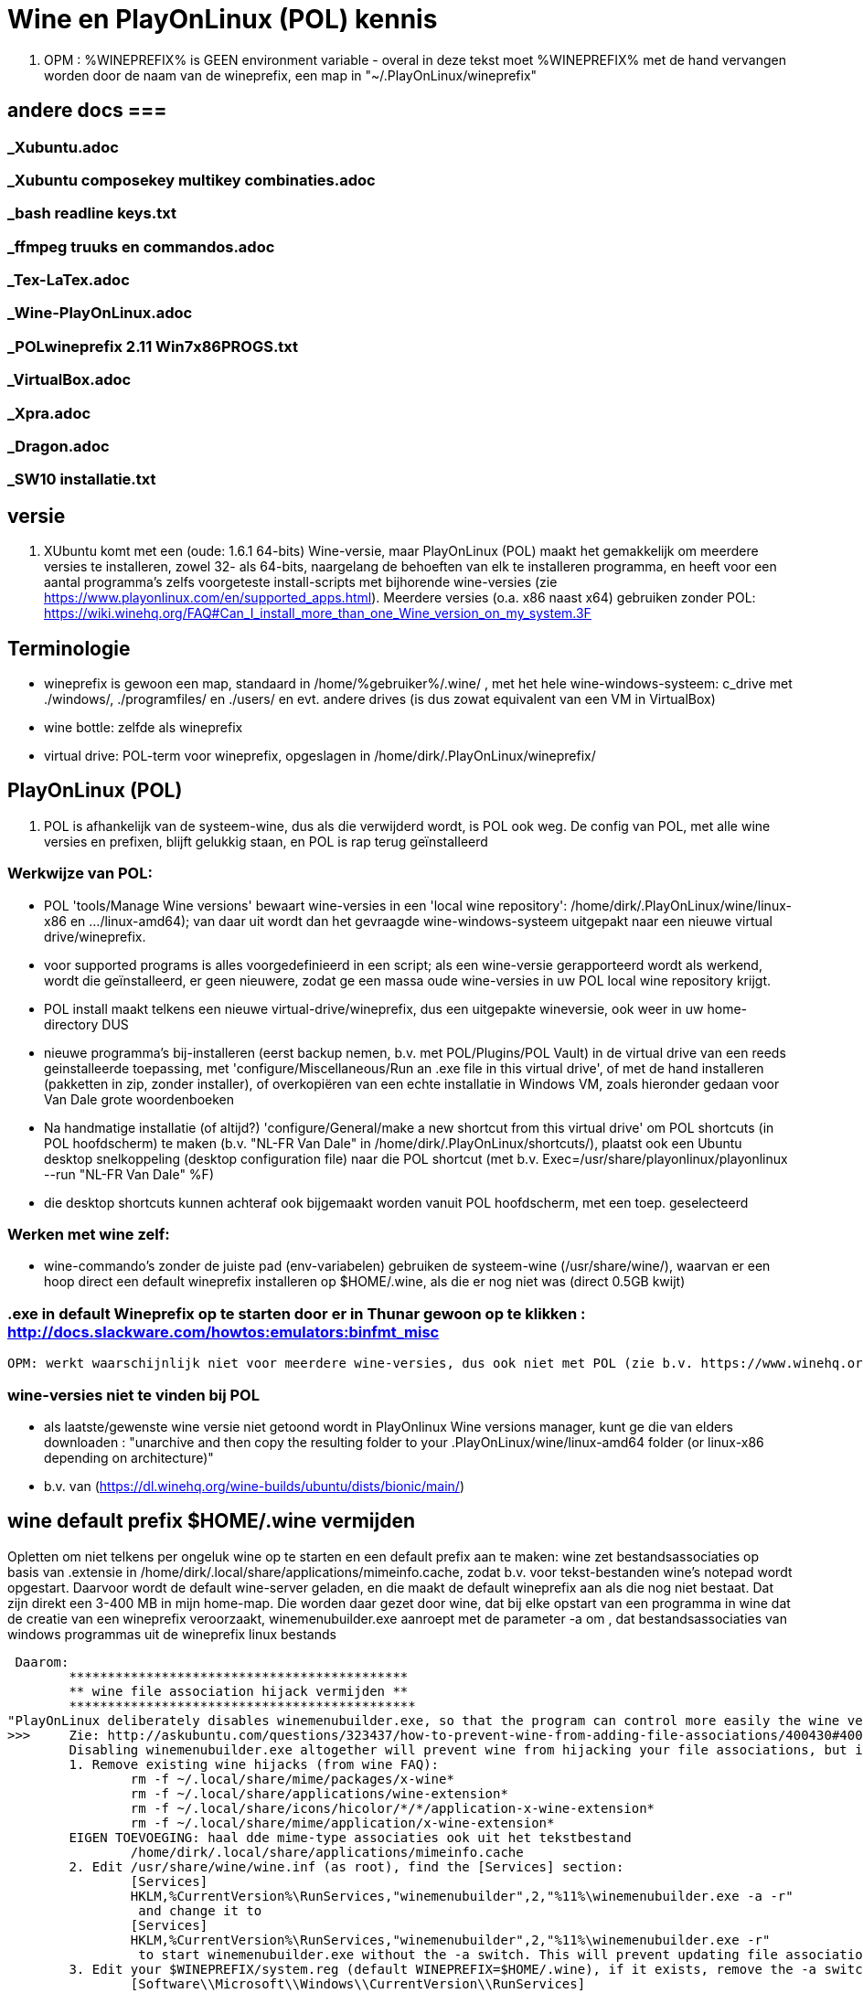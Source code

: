 = Wine en PlayOnLinux (POL) kennis
:description: wetenswaardigheden over gebruik en installatie van Wine-prefixen

. OPM : %WINEPREFIX% is GEEN environment variable - overal in deze tekst moet %WINEPREFIX% met de hand vervangen worden door de naam van de wineprefix, een map in "~/.PlayOnLinux/wineprefix"

== andere docs ===
=== _Xubuntu.adoc ===
=== _Xubuntu composekey multikey combinaties.adoc ===
=== _bash readline keys.txt ===
=== _ffmpeg truuks en commandos.adoc ===
=== _Tex-LaTex.adoc ===
=== _Wine-PlayOnLinux.adoc ===
=== _POLwineprefix 2.11 Win7x86PROGS.txt ===
=== _VirtualBox.adoc ===
=== _Xpra.adoc ===
=== _Dragon.adoc ===
=== _SW10 installatie.txt ===

== versie

. XUbuntu komt met een (oude: 1.6.1 64-bits) Wine-versie, maar PlayOnLinux (POL) maakt het gemakkelijk om meerdere versies te installeren, zowel 32- als 64-bits, naargelang de behoeften van elk te installeren programma, en heeft voor een aantal programma's zelfs voorgeteste install-scripts met bijhorende wine-versies (zie https://www.playonlinux.com/en/supported_apps.html). Meerdere versies (o.a. x86 naast x64) gebruiken zonder POL: https://wiki.winehq.org/FAQ#Can_I_install_more_than_one_Wine_version_on_my_system.3F

== Terminologie 
	- wineprefix is gewoon een map, standaard in /home/%gebruiker%/.wine/ , met het hele wine-windows-systeem: c_drive met ./windows/, ./programfiles/ en ./users/ en evt. andere drives (is dus zowat equivalent van een VM in VirtualBox) 
	- wine bottle: zelfde als wineprefix
	- virtual drive: POL-term voor wineprefix, opgeslagen in /home/dirk/.PlayOnLinux/wineprefix/

== PlayOnLinux (POL)

. POL is afhankelijk van de systeem-wine, dus als die verwijderd wordt, is POL ook weg. De config van POL, met alle wine versies en prefixen, blijft gelukkig staan, en POL is rap terug geïnstalleerd

=== Werkwijze van POL:
	- POL 'tools/Manage Wine versions' bewaart wine-versies in een 'local wine repository': /home/dirk/.PlayOnLinux/wine/linux-x86 en .../linux-amd64); van daar uit wordt dan het gevraagde wine-windows-systeem uitgepakt naar een nieuwe virtual drive/wineprefix.
	- voor supported programs is alles voorgedefinieerd in een script; als een wine-versie gerapporteerd wordt als werkend, wordt die geïnstalleerd, er geen nieuwere, zodat ge een massa oude wine-versies in uw POL local wine repository krijgt.
	- POL install maakt telkens een nieuwe virtual-drive/wineprefix, dus een uitgepakte wineversie, ook weer in uw home-directory
	DUS
	- nieuwe programma's bij-installeren (eerst backup nemen, b.v. met POL/Plugins/POL Vault) in de virtual drive van een reeds geinstalleerde toepassing, met 'configure/Miscellaneous/Run an .exe file in this virtual drive', of met de hand installeren (pakketten in zip, zonder installer), of overkopiëren van een echte installatie in Windows VM, zoals hieronder gedaan voor Van Dale grote woordenboeken
	- Na handmatige installatie (of altijd?) 'configure/General/make a new shortcut from this virtual drive' om POL shortcuts (in POL hoofdscherm) te maken (b.v. "NL-FR Van Dale" in /home/dirk/.PlayOnLinux/shortcuts/), plaatst ook een Ubuntu desktop snelkoppeling (desktop configuration file) naar die POL shortcut (met b.v. Exec=/usr/share/playonlinux/playonlinux --run "NL-FR Van Dale" %F)
	- die desktop shortcuts kunnen achteraf ook bijgemaakt worden vanuit POL hoofdscherm, met een toep. geselecteerd

=== Werken met wine zelf:
	- wine-commando's zonder de juiste pad (env-variabelen) gebruiken de systeem-wine (/usr/share/wine/), waarvan er een hoop direct een default wineprefix installeren op $HOME/.wine, als die er nog niet was (direct 0.5GB kwijt)

=== .exe in default Wineprefix op te starten door er in Thunar gewoon op te klikken : http://docs.slackware.com/howtos:emulators:binfmt_misc
	OPM: werkt waarschijnlijk niet voor meerdere wine-versies, dus ook niet met POL (zie b.v. https://www.winehq.org/pipermail/wine-devel/2015-June/108096.html "For binfmt-misc to be workable a few things need to be known: what version of wine, what wineprefix, what setting overrides. None of these can be done by environmental vars because binfmt-misc might be directly executing the file.")

=== wine-versies niet te vinden bij POL ===
- als laatste/gewenste wine versie niet getoond wordt in PlayOnlinux Wine versions manager, kunt ge die van elders downloaden : "unarchive and then copy the resulting folder to your .PlayOnLinux/wine/linux-amd64 folder (or linux-x86 depending on architecture)"
	- b.v. van (https://dl.winehq.org/wine-builds/ubuntu/dists/bionic/main/)

== wine default prefix $HOME/.wine vermijden

Opletten om niet telkens per ongeluk wine op te starten en een default prefix aan te maken: wine zet bestandsassociaties op basis van .extensie in /home/dirk/.local/share/applications/mimeinfo.cache, zodat b.v. voor tekst-bestanden wine's notepad wordt opgestart. Daarvoor wordt de default wine-server geladen, en die maakt de default wineprefix aan als die nog niet bestaat. Dat zijn direkt een 3-400 MB in mijn home-map. Die worden daar gezet door wine, dat bij elke opstart van een programma in wine dat de creatie van een wineprefix veroorzaakt, winemenubuilder.exe aanroept met de parameter -a om , dat bestandsassociaties van windows programmas uit de wineprefix linux bestands

 Daarom:
	********************************************
	** wine file association hijack vermijden **
	*********************************************
"PlayOnLinux deliberately disables winemenubuilder.exe, so that the program can control more easily the wine version assigned to each shortcut." Maar de systeem-versie van wine moeten we aanpassen. 
>>>	Zie: http://askubuntu.com/questions/323437/how-to-prevent-wine-from-adding-file-associations/400430#400430
	Disabling winemenubuilder.exe altogether will prevent wine from hijacking your file associations, but it will also prevent it from creating menu entries for newly installed software, which may be an undesired behavior. The better solution is this:
	1. Remove existing wine hijacks (from wine FAQ):
		rm -f ~/.local/share/mime/packages/x-wine*
		rm -f ~/.local/share/applications/wine-extension*
		rm -f ~/.local/share/icons/hicolor/*/*/application-x-wine-extension*
		rm -f ~/.local/share/mime/application/x-wine-extension* 
	EIGEN TOEVOEGING: haal dde mime-type associaties ook uit het tekstbestand
		/home/dirk/.local/share/applications/mimeinfo.cache
	2. Edit /usr/share/wine/wine.inf (as root), find the [Services] section:
		[Services]
		HKLM,%CurrentVersion%\RunServices,"winemenubuilder",2,"%11%\winemenubuilder.exe -a -r"
		 and change it to
		[Services]
		HKLM,%CurrentVersion%\RunServices,"winemenubuilder",2,"%11%\winemenubuilder.exe -r"
		 to start winemenubuilder.exe without the -a switch. This will prevent updating file associations on new user accounts (or with new WINEPREFIXes).
	3. Edit your $WINEPREFIX/system.reg (default WINEPREFIX=$HOME/.wine), if it exists, remove the -a switch:
		[Software\\Microsoft\\Windows\\CurrentVersion\\RunServices]
		"winemenubuilder"="C:\\windows\\system32\\winemenubuilder.exe -r"
	This will prevent wine from stealing your preferred mimeapps, but the winemenubuilder will still run and create convenient desktop entries for your Windoze software. (met de syntax winemenubuilder -w snelkoppeling.lnk)
<<<

- Met POL kunnen we toch nog een bestandsextensie in het Linux-filesystem koppelen aan een programma in een wineprefix

== TEMP, TMP e.a. environmentveranderlijken

- Windows' system of user TEMP en TMP directories best niet laten overlappen met Linux /tmp, bevatten o.a. beide een directory hsperfdata_dirk. Evt. bij hevig gebruik en voor een Wineprefix op SSD, een eigen tmpfs voor mounten

in %WINEPREFIX%/system.reg: (wine-syntax)
	[System\\CurrentControlSet\\Control\\Session Manager\\Environment] 1478279755
	#time=1d236bf19ff9780
	"PATH"=str(2):"C:\\windows\\system32;C:\\windows;C:\\windows\\system32\\wbem"
	"TEMP"=str(2):"C:\\windows\\temp"
	"TMP"=str(2):"C:\\windows\\temp"

in %WINEPREFIX%/user.reg: (wine-syntax)
	[Environment] 1478279603
	#time=1d236bebf663b80
	"TEMP"="C:\\users\\dirk\\Temp"
	"TMP"="C:\\users\\dirk\\Temp"

== linux-verborgen bestanden niet tonen in Windows 

- in registry sleutel ShowDotFiles wijzigen
	>>> ~/PlayOnLinux's virtual drives/%WINEPREFIX%/user.reg
	[Software\\Wine] ???????
	"ShowDotFiles"="N"
	<<<

== linux-app associeren met een bestandsextensie in wine

Omgekeerde van "wine file association hijack", en wel nuttig:
https://wiki.winehq.org/FAQ#How_do_I_associate_a_native_program_with_a_file_type_in_Wine.3F

== backup en herstel van wineprefix

- met plugin PlayOnLinux Vault
	- both backup and restore your applications.
	- playonlinux > plugins > PlayOnLinux vault, kies een toepassing; hele wine prefix waar die toepassing in staat, wordt gebackupt

- met de hand
	- b.v. xz comprimeert 12% beter dan de bz2 die Vault gebruikt, maar Vault bewaart ook shortcuts en iconen
	- backup : op command line, niet in thunar met create archive, want die volgt symbolic links (en wine of POL linkt graag / naar dosdevices/Z: ) :
		$ tar -cJf /media/tarch/.playonlinux/EEN_PREFIX.tar.xz -C "~/PlayOnLinux's virtual drives/" "EEN_PREFIX"
		-c : create
		-J : xz-compressie
		-f ... : archiefnaam
		-C : change to directory, zodat de subdirectory "EEN_PREFIX" toplevel wordt in de tar
	- herstel (nog niet geprobeerd) :
		- na nieuwe installatie van playonlinux een wine prefix herstellen uit een archief :
			- run playonlinux for the first time to let it generate a default .PlayOnLinux folder
			- quit playonlinux
			- delete the generated .PlayOnLinux folder
			- extract your own .PlayOnLinux folder to that location

== Fonts in Wine prefix

- ge kunt, zoals gebruikelijk in Windows, fonts (of linux symlinks ernaar) plaatsen in C:\Windows\Fonts

- alle fonts van het systeem (/usr/share/fonts en ~/.fonts) die niet in C:\Windows\Fonts staan, maakt wine (of POL?) echter ook beschikbaar, via een entry in de wine-windows-registry
	- %wineprefix%/system.reg :
		- sleutel [Software\\Microsoft\\Windows\\CurrentVersion\\Fonts]
		EN
		- sleutel [Software\\Microsoft\\Windows NT\\CurrentVersion\\Fonts]
	- %wineprefix%/user.reg
		- sleutel [Software\\Wine\\Fonts\\External Fonts]

- het heeft dus geen zin fonts van het linux-systeem te kopiëren naar de C:\Windows\Fonts van de wineprefix

- het heeft evenmin zin de font-entries op te kuisen onder de genoemde sleutels in system.reg en user.reg, want bij elke start van een POL toepassing worden ze er terug bijgezet.

== joystick ==

>>> after spending a day trying to get my joystick to work with wine, I found out that dinput8 needs to be installed, and set to 'builtin, native' <<<

== Adding a new drive or customizing the drive label / serial number

. https://www.codeweavers.com/support/docs/crossover-mac/driveconfig :

CrossOver allows you to add new drives to be used by Windows applications, and to change their label or serial number. If you need to create a new drive or have an application which depends on a serial number or Windows volume label then follow the examples below.

. to make the path /mnt available as the drive J: in a bottle, you would execute the following command:
	$ ln -s /mnt "%mijnwineprefix%/dosdevices/j:"

. to associate a drive to the /dev/sda1 device you would add a double colon to the command.
	$ ln -s /dev/sda1 "%mijnwineprefix%/dosdevices/j::"

For 'real' devices, CrossOver should automatically get the serial number and label for a volume. However you can also set these manually. (Sommige licenties voor toepassingen worden door de eigenaar verbonden aan het label of serienummer van de harde-schijf: dat moet ge eerst doorgeven, en dan krijgt ge een licentie om de toepassing vanop die schijf te gebruiken.)

. to set the serial number of a given mount point you need to create a file called .windows-serial on the root of the virtual drive:
	$ echo '12345678' >/mnt/.windows-serial

. to set the label you would create a file called .windows-label on the root of the virtual drive.
	$ echo 'MY_LABEL' >/mnt/.windows-label

== fout op "libudev.so.0" no such file (o.a. Win7x86PROGS)

- Deze fout wordt voor zowat alles gegeven dat in POL met een terminal wordt gestart
	>>>
	err:module:load_builtin_dll failed to load .so lib for builtin L"winebus.sys": libudev.so.0: cannot open shared object file: No such file or directory
	err:winedevice:async_create_driver failed to create driver L"WineBus": c0000142
	<<<
- Maar heeft blijkbaar niet direct gevolgen voor mijn toepassingen. Libudev geeft toegang tot udev (interface om via /sys devices te vinden op logische klasse, i.p.v. via fysieke verbinding zoals in /dev). Zal wel meer belang hebben voor b.v. spelletjes met speciale input devices zoals gamepads e.d.

- Zie https://askubuntu.com/questions/288821/how-do-i-resolve-a-cannot-open-shared-object-file-libudev-so-0-error :
	- sinds Ubuntu 14.04 alleen nog libudev1
	- oude libudev0 kan nageïnstalleerd worden uit oude packages

== POL SHORTCUTS EN UBUNTU STARTMENU ITEMS

=== POL shortcuts zijn eenvoudige bash shellscripts in /home/dirk/.PlayOnLinux/shortcuts/ die worden aangeroepen vanuit een POL-script dat een hele environment opzet. Ze moeten dus geen executable flag hebben. Voorbeeld :
		>>> /home/dirk/.PlayOnLinux/shortcuts/VirtualDub
			#!/usr/bin/env playonlinux-bash
			[ "$PLAYONLINUX" = "" ] && exit 0
			source "$PLAYONLINUX/lib/sources"
			export WINEPREFIX="/home/dirk/.PlayOnLinux/wineprefix/Win7x86PROGS"
			export WINEDEBUG="-all"
			cd "/home/dirk/.PlayOnLinux/wineprefix/Win7x86PROGS/drive_g/PROGRAMS/VirtualDub/"
			POL_Wine VirtualDub.exe "$@"
		<<<
		- in de opdracht "cd ..." werkt "dosdevices/g:" even goed als "drive_g"; behalve dat dat een indirectie meer is (g: is link naar drive_g), zou dat evt. ooit met iets moeilijkheden geven met de ':'
		- in de opdracht "cd ..." kan in principe een deel van het path vervangen worden door $WINEPREFIX, en dat werkt, maar in POL zelf werkt dan de opdracht "Open application directory" niet meer ("Unable to detect the URI-scheme of "$WINEPREFIX/....")
	- icon met zelfde naam (zonder extensie) in /home/dirk/.PlayOnLinux/icones/32 , en voor display 'extra large' een groter (of link naar de kleine van .../32) in .../full_size

. ****************************************************
. ** OPGELET: SHORTCUTS WORDEN GEWIJZIGD BIJ CONFIG **
. ****************************************************
	- nieuwe shortcut-bestanden in /home/dirk/.PlayOnLinux/shortcuts/, en wijzigingen, worden direct opgepikt door de PlayOnLinux hoofdtoepassing, maar toch wordt er op een mij onbekende plaats nog extra info bijgehouden.
	- bij het openen van de Wine-configuratie voor een toepassing, wordt de shortcut voor die toepassing opnieuw geschreven. O.a. de extra argumenten van de "POL_Wine"-opdracht worden daarbij overschreven vanuit die extra info.
	- DAAROM ALTIJD, zelfs als gewoon met mousepad een nieuwe shortcut wordt gemaakt:
		- in POL-hoofdscherm de shortcut selecteren en in linkerbalk op 'Configure' klikken (NIET averechts klikken op shortcut en 'configure wine' kiezen)
		- Opent venster 'PlayOnLinux configuration'
		- in tab 'General' vak 'Arguments' de extra argumenten opgeven voor het programma dat in de regel "POL_Wine" van het shortcut-script wordt gestart
		- OPM gek genoeg is hier het programma zelf niet te zien dat in die regel "POL_Wine" wordt opgestart; het zij zo.
	
=== Startmenu-items zijn .desktop-bestanden in /home/.local/share/applications. Zij kunnen gewoon verwijzen naar een POL shortcut om die op te starten met 
	Exec=/usr/share/playonlinux/playonlinux --run "shortcutnaam" %F
	- shortcutnaam: naakte naam zoals in /home/dirk/.PlayOnLinux/shortcuts/
	- %F : plaatshouder voor lijst bestandsnamen (zie https://standards.freedesktop.org/desktop-entry-spec/latest/ar01s06.html)

. Voorbeeld:
	>>> ~/.local/share/applications/VirtualDub.desktop
		[Desktop Entry]
		Version=1.0
		Type=Application
		Name=VirtualDub
		Comment=video-bewerker
		Icon=/home/dirk/.PlayOnLinux/icones/32/VirtualDub
		Exec=/usr/share/playonlinux/playonlinux --run "VirtualDub" %F
		NoDisplay=false
		Categories=AudioVideoEditing;AudioVideo
		StartupWMClass=VirtualDub
		StartupNotify=false
		Terminal=false
	<<<

== Specifieke windows-programmas
=== Windows help-viewers

. De 'placeholders' van Wine zelf deugen niet. Niet dezelfde index- en zoekfunctionaliteit van de echte, hebben ook slechte layout. De klassieke .hlp-bestanden waren laatst standaard in XP, dus daarvoor best XP-exes gebruiken. Voor de latere 'compiled html' .chm-bestanden is xchm een goed linuxalternatief.

. In ~/PlayOnLinux's virtual drives/%WINEPREFIX%/drive_c/windows/ de volgende bestanden vervangen (wine-placeholders hernoemd met suffix ".WINE") door link naar de echte bestanden uit een WinXP SP3 installatie (Wine-winhelp implementeert o.a. geen search):
	$ cd ~/PlayOnLinux's virtual drives/%WINEPREFIX%/drive_c/windows
	$ mv winhelp.exe winhelp.exe.WINE
	$ mv winhlp32.exe winhlp32.exe.WINE
	$ ln -s /media/sdata/.win-gschijf/PROGRAMS/XPHelp/winhelp.exe 
	$ ln -s /media/sdata/.win-gschijf/PROGRAMS/XPHelp/winhlp32.exe
	$ cd system32
	$ mv winhlp32.exe winhlp32.exe.WINE							
	$ ln -s /media/sdata/.win-gschijf/PROGRAMS/XPHelp/system32/winhlp32.exe
	0 hetzelfde voor .chm compiled html: 
		- windows/hh.exe
		- windows/system32/hhctrl.ocx
		- windows/system32/hhsetup.exe (heeft geen placeholder in Wine)
	 lijkt geen verschil te maken (precies of hij start toch hh.exe.WINE op), in ieder geval nog altijd geen goede chm-weergave op o.a. Franck Alimants JDK1.5 en JDK1.8 javadoc

=== Dragon Naturally Speaking 11 (/media/sdata/GEZIPTE.PRG/_GETEST Win7/Dragon Naturally Speaking 11 Premium NL/DNS11PRE.ISO)

. ZIE OOK http://binaryimpulse.com/2013/01/installing-dragon-naturally-speaking-12-on-ubuntu-12-04-using-playonlinux/
. 1ste keer gaf setup in '%wineprefix%/playonlinux.log' volgende fout (misschien omdat ik e.e.a. gedeïnstalleerd heb): 
	err:winediag:SECUR32_initNTLMSP ntlm_auth was not found or is outdated. Make sure that ntlm_auth >= 3.0.25 is in your path. Usually, you can find it in the winbind package of your distribution.
  dus: check versie in terminal:
	$ ntlm_auth -V
  indien niet gevonden, winbind installeren in Ubuntu Software Center of met
	$ sudo apt-get update
	$ sudo apt-get install winbind
. om te installeren: iso mounten, b.v. op /cdrom, en 'setup.exe' opstarten. Gaf dialoog:
	Unable to configure periodic task(s) as specified by
	the following parameter. You will be able to configure the tasks manually after
	the installation using Administrative Settings dialog.
	Error: -2147221164
	'aco|lmo|dc'
  ZIE:
>>>  http://www.nuance.com/ucmprod/groups/corporate/@web-enus/documents/collateral/dns13_adminguide.pdf (is dus van NatSpeak v13)
	Revising Day/Time of Scheduled Tasks (Optional)
	This section describes how to modify the schedule for Dragon tasks to later take place on each dictation client computer by passing particular options in a command line installation. This section is a continuation of 'Installation using the Dragon command line'. When you finish this section, you might want to proceed to 'Configuring Local or On-Demand Install of Vocabularies/Text-to-Speech (Optional)'.
	Note: You take the following actions on the client computer to install Dragon on client PCs, not on the computer where you installed the initial installation and configured default option settings for end-users.
	You can include an additional option on the command line to run one or more of the following tasks on a particular schedule: 
		* Acoustic model optimization (ACO) — This task optimizes the acoustic files used to recognize words that the end-user trains and speaks. You can set a particular date and time for this optimization to occur. When a speaker is new to Dragon, you might want to run the optimization more often, after the speaker has worked with Dragon for a while.
		* Language model optimization (LMO) — This task optimizes the language model (vocabulary files) used to help recognize words that the end-user speaks. The model incorporates data from the end-user’s speech into the language model he or she is using, ultimately customizing the model for that User Profile.
		* Data Collection (DC) — This task automatically collects data that helps improve Dragon’s ability to recognize speech. You can choose to allow this data to be sent back to Nuance over the Internet on a particular schedule or choose not to send the data. This process does not collect your personal information. Data collection is available in non-US English versions of Dragon NaturallySpeaking.
	You turn on/off the above tasks and set the schedule for those you turn on by passing an option called PERIODIC_TASK to the MSI installer. You set PERIODIC_TASK to a string containing short acronyms for the types of tasks, aco | lmo | dc, separated by vertical bars. If you do not pass the acronym for the feature, that feature is set to its default. After the acronyms for the tasks to schedule, the string for PERIODIC_TASK should include the administrator login and password, then the schedules that correspond to the acronyms, in the order that they occur in the string. The schedules use three-letter weekday abbreviations and 24-hour time with two digits for the hour and two for the minute, separated by a colon. The two schedules are separated by vertical bars and presented in the same order as their corresponding acronyms. While the acronyms for the tasks are separated from each other by vertical bars, semicolons separate the group of tasks from the admin user name, password, and group of schedules.
	For instance, to retain the default schedule for data collection and modify schedules for acoustic model optimization to Mondays at 1 AM and language model optimization to Mondays at 6 AM, you would set PERIODIC_TASK as follows:
		PERIODIC_TASK="aco|lmo;admin;pswd;Mon, 01:00|Mon, 06:00"
	An installation command line including this task setting option might look like the following:
		setup.exe /s /v"SERIALNUMBER=#####-###-####-####-##
		DEFAULTSINI=\"C:\<full_path>\nsdefaults.ini\"
		INSTALLDIR=\"C:\<full_path>\Dragon13\"
		ROAMINGUSERINI=\"C:\<full_path>\roamingdef.ini\"
		PERIODIC_TASK="aco|lmo;admin;pswd;Mon, 01:00|Mon, 06:00" /L*v C:\Logs\logfile.log /qn"
	For more information on the PERIODIC_TASK option, refer to .MSI Options for Roaming User Profile, Tuning, and Data Collection Setup'.
<<<<

In de UI is de optie om een planning in te voeren er wel, maar de knop reageert niet. Nog uitzoeken of de ACO en LMO op afroep uitgevoerd kunnen worden.

.  .  .  .  .  .  .  .  .
1STE OPSTART OK; blijft volgende keren hangen met 100% cpu
.  .  .  .  .  .  .  .  .
Zou kunnen zijn, in Wine, door de Dragon Sidebar (een contextgevoelig venster met relevante spraakopdrachten). Wordt standaard geopend als een profiel wordt geladen. Is dus, blijkbaar, geen probleem als er nog geen profiel is bij opstarten, en de sidebar tonen na het opstarten kan duidelijk wel. OPLOSSING:
1. To disable sidebar before dragon crashes: edit ".wine/drive_c/users/Public/Application Data/Nuance/NaturallySpeaking12/Users/%username%/current/options.ini", and add line:
	Sample commands launch on open=0
	Sample commands ask launch on open=0
(laatste lijn zelf uitgevonden).
2. Voor elk nieuwe profiel, de sidebar uitschakelen:
>>>> http://nuance.custhelp.com/app/answers/detail/a_id/6873/~/how-to-disable-the-dragon-sidebar
	To disable the Dragon Naturally Speaking "Dragon Sidebar", please follow the steps below:
	    Launch Dragon Naturally Speaking.
	    Load a Dragon user profile.
	    Choose "Tools/Options/Miscellaneous"
	    Uncheck "When the user profile opens/Show the Dragon Sidebar".
	Note: is profile specific and will be need to be configured for profile that is loaded.
<<<<

.  .  .  .  .  .  .  .  .
==== PROJECT: doorpipen van spraakherkenning naar Linux
.  .  .  .  .  .  .  .  .
. moet kunnen via named pipe of via network socket

. sockets in C# of VB: 
	. Socket Code Examples https://msdn.microsoft.com/en-us/library/w89fhyex.aspx
  Java text controls worden niet ondersteund door NatSpeak (vanaf 13 zelfs helemaal niet meer), dus hangen we vast aan Windows-programmeeromgeving; maar voor linux kant zou Java met zijn socket classes wel kunnen voldoen.

. emulation of Windows NT Named Pipes
	 http://lkcl.net/namedpipes/namedpipes-emulation.txt
  zie ook scriptje alhier: 
	winetalk

. Netcat is a general purpose program that transfers data across a TCP/IP connection. It comes in both Windows and Linux ('nc') versions (https://en.wikipedia.org/wiki/Netcat)

Ofwel de Dragon Client SDK gebruiken om een windows-proggie te schrijven dat de dictaten doorpijpt naar linux, ofwel de dictaten met de gewone NatSpeak toepassing ontvangt in een eigen windows-proggie met textbox, dat dan het doorpijpen doet. Beide mogelijkheden met een evenknie in linux om input te ontvangen en misschien in de keyboard stream te zetten.

NatSpeak heeft (alvast vanaf versie 12), de mogelijkheid van Full Text Control (FTC) in o.a. een object van RichTextBox class in Windows Presentation Foundation (WPF) van .NET, die gebruikt kunnen worden in b.v. C#, VB, F# en C++ 
	zie http://stackoverflow.com/questions/28372271/activating-dragon-naturally-speaking-full-text-control-feature-in-a-wpf-applicat :
>>>
	 I'm trying to use Dragon Naturally Speaking with my WPF application. They have a feature called "Full-Text Control" that allows you to correct, replace text etc... with voice commands. If I use WinForms [de voorloper van WPF], everything works fine. Dragon comes with a toolbar that hovers at the top of the screen. Inside that bar, there's a Checkmark icon that turns green when the current focused RichTextBox supports "Full-Text Control". This feature isn't working with WPF and I'm using a RichTextBox like I'm supposed to. In one of their PDF files I found a parameter you can pass to the msi. This means that you have to install the application using a command line using a command window run as Admin. 
		MSIEXEC /i "C:\Nuance Software\DNS12\Dragon NaturallySpeaking 12.msi" TEXT_SERVICE_SUPPORT=1
<<<

	zie http://www.dummies.com/software/dragon-naturallyspeaking/how-to-use-full-text-control-applications-with-naturallyspeaking/
>>>
 Following are some applications that have the Full Text Control capability:
    Notepad
    WordPad
    Microsoft Word
    Outlook: When you use Word to edit Outlook’s e-mail messages, the Word windows also use Full Text Control.
    Internet Explorer, Mozilla Firefox, and Google Chrome: Internet Explorer’s Full Text Control capability applies only to web pages that expect your input, such as online forms or web e-mail interfaces.
<<<

=== R4 gewoon uit te voeren in Wine

b.v. wineprefix op ramdisk
	$ mkdir /media/ramdisk/dirk
	$ WINEPREFIX=/media/ramdisk/dirk wine winecfg
	Maakt indien nodig, een windows-systeemschijf in de WINEPREFIX. In winecfg
		. dat windowssysteem instellen op b.v. WinXP of Win7
		. een drive G: laten verwijzen naar naar de schijf met PROGRAMS/VanDale2.1 en CDKOPIE/VanDale2.1 (b.v. /media/seagm1)
	$ WINEPREFIX=/media/ramdisk/dirk wine 'G:\PROGRAMS\R4\R4.exe'

=== PlayOnLinux - Van Dale grote woordenboeken 2.1 en EGWN14

. ZIE OOK /media/sdata/PROGRAMS/VanDale2.1/_INSTALLATIE/_INSTALLATIE.TXT voor installatie zonder PlayOnLinux, met de systeemversie van wine, en alle bestanden op /media/sdata.

. In POL\Tools\Manage Wine versions:
	. Wine 1.9.22 (x86) geinstalleerd
. In POL\Configure\New een virtual drive creeren voor Windows-32 met die Wine 1.9.22 "woordenboeken, tekst en spraak"
	. OPM: Wine vraagt of hij extra packages mag installeren, doen, anders vraagt hij het iedere keer weer:
		. Mono package voor .NET 
		. Gecko package voor embedded HTML woordenboeken
	. In Configure/woordenboeken_tekst_en_Spraak:
		. Wine/Configure wine/Graphics: Screen resolution 120dpi
		. Wine/Configure wine/Drives add G: /media/sdata/
. manueel de Van Dales installeren uit map "/seag1/CDKOPIE/VanDale21" (kopie van windows-installatie)
	. woordenboekbestanden laten staan op map "/seag1/CDKOPIE/VanDale21/DATA" (later misschien op SSD zetten, is maar 1,5GB)
	. instructies uit map _INSTALLATIE voor x86 volgen, met als 'speciallekes':
	. toevoegen aan register:  Wine/Command prompt naar g:\CDKOPIE\VanDale2.1\_Installatie\Win x86:
		regedit HKLM_Van_Dale_Lexicografie.reg
	. Miscelaneous/Open Virtual drives directory:
		. Van Dale Fonts kopieren naar: "/home/dirk/.PlayOnLinux/wineprefix/woordenboeken__tekst_en_spraak/drive_c/windows/Fonts/". Dit zijn (b.v. na installatie van de rest te checken met Wordpad)
			resp001.ttf = Respelling
			SILDIPA_.TTF = SILDoulosIPA
			SILMIPA_.TTF = SILManuscriptIPA
			SILSIPA_.TTF = SILSophiaIPA
			vandale.ttf = Van Dale 1997
			vdhn.ttf = Van Dale Extended
			vdl2000.ttf = Van Dale 2000
			vdldiac.ttf = Van Dale Diacritica
			vdlschrf.ttf = Van Dale Schrift
		. Programmabestandenmap 'Woordenboek' van /media/sdata/CDKOPIE/VanDale2.1 kopieren naar '/home/dirk/.PlayOnLinux/wineprefix/woordenboeken__tekst_en_spraak/drive_c/Program Files'
		. 'Win x86'-versie van cdsearch.cfg en ccserv5.ini in de juiste mappen van 'drive_c/Program Files' zetten
		0 DIENT TOT NIETS: snelkoppelingen 'Woordenboeken' gekopieerd naar /home/dirk/.PlayOnLinux/wineprefix/woordenboeken__tekst_en_spraak/drive_c/users/Public/Start Menu/Programs/
	. General/Make a new Shortcut from this virtual drive/Browse: een voor een de Van Dale exe's kiezen uit de lijst en een naam geven, aan het einde kies: 'I don't want to make another shortcut'
	. voor zover dat al niet gebeurde bij het maken van de shortcuts in POL-config: in POL zelf: naar keuze 'Create a shortcut' (op de desktop) naar de geinstalleerde programma's

=== PlayOnLinux - BS Kempen

Nog niet werkend gekregen. Dit is alvast nodig, maar niet genoeg:
	OFWEL Try winetricks mdac28. http://wiki.winehq.org/winetricks
	OFWEL met PlayOnLinux/configuration/install components/mdac28
Zie ook afhankelijkheden in G:/PROGRAMS/BSKempen_databank/BSKdb depends.txt

>>> $WINEPREFIX/playonlinux.log
	[02/11/17 20:12:41] - Running wine-1.9.22 /home/dirk/PlayOnLinux's virtual drives/woordenboeken__tekst_en_spraak/dosdevices/g:/PROGRAMS/BSKempen_databank/BSKdb.exe (Working directory : /media/sdata/.win-gschijf/PROGRAMS/BSKempen_databank)
	err:ole:CoGetClassObject class {00000514-0000-0010-8000-00aa006d2ea4} not registered
	err:ole:create_server class {00000514-0000-0010-8000-00aa006d2ea4} not registered
	err:ole:CoGetClassObject no class object {00000514-0000-0010-8000-00aa006d2ea4} could be created for context 0x5
	wine: Unhandled exception 0x0eedfade in thread 9 at address 0x790d8857:0x7b43fd72 (thread 0009), starting debugger...
	err:seh:setup_exception_record stack overflow 1088 bytes in thread 0009 eip 7bc488c8 esp 00240ef0 stack 0x240000-0x241000-0x340000
<<<

>>> https://social.msdn.microsoft.com/Forums/en-US/00c2a790-a07c-462f-b577-e51e403c0fc1/adodb-class-not-registered?forum=adodotnetdataproviders
	Retrieving the COM class factory for component with CLSID {00000514-0000-0010-8000-00AA006D2EA4} failed due to the following error: 80040154 Class not registered (Exception from HRESULT: 0x80040154 (REGDB_E_CLASSNOTREG)).
	That particular CLSID is referring to the ADO Connection Class so it does look like it got wacked. What you could try is re-registering the ADO library (msado15.dll), assuming that it still exists. Just make sure to run the Regsvr32 utility under an elevated command prompt (Run as administrator).
<<<

>>> http://support.microsoft.com/kb/833220
	For 32-bit ADO (under 64-bit Windows) the path to msado15.dll is the same but under Program Files (x86). Also for 32-bit COM component registration you need to use the 32-bit version of Regsvr32 under Windows/SysWOW64.
<<<

>>> https://support.microsoft.com/nl-be/help/833220/-error-in-loading-dll-error-message-when-you-run-a-microsoft-access-wizard-in-access
	This problem may occur if you have missing Microsoft Data Access Components (MDAC) files, corrupted MDAC files, or outdated MDAC files on your computer.

	To resolve this problem, use either of the following methods:

	Method 1: Register the required Dao360.dll file and the Msado15.dll file

	You may have to register the Dao360.dll file and the Msado15.dll file by using the Regsvr32.exe program. To do this, follow these steps:
		Click Start, and then click Run.
		In the Run dialog box, type the following commands in the Open box, and then click OK:
			  Regsvr32.exe "<<Dao360.dll_Path>>"
			  Regsvr32.exe "<<Msado15.dll_Path>>"
		The <<Dao360.dll_Path>> placeholder is the absolute path of the Dao360.dll file.
		The <<Msado15.dll_Path>>placeholder is the absolute path of the Msado15.dll file.

		The following examples show how you may specify an absolute path:
			  Regsvr32.exe "C:\Program Files\Common Files\Microsoft Shared\DAO\Dao360.dll"
			  Regsvr32.exe "C:\Program Files\Common Files\system\ado\Msado15.dll"
		If the Dao360.dll file is successfully registered, you receive a message that is similar to the following message:
			DllRegisterServer in C:\Program Files\Common Files\Microsoft Shared\DAO\Dao360.dll succeeded.
		If the Msado15.dll file is successfully registered, you receive a message that is similar to the following message:
			DllRegisterServer in C:\Program Files\Common Files\system\ado\Msado15.dll succeeded.
		Click OK.

	Method 2: Install the latest version of MDAC

	For additional information about how to download the latest version of MDAC, visit the following Microsoft Developer Network (MSDN) Web site:
	http://msdn.microsoft.com/en-us/data/aa937729.aspx
<<<

>>> playonlinux.log
	err:ole:CoGetClassObject class {6c736db1-bd94-11d0-8a23-00aa00b58e10} not registered
	err:ole:CoGetClassObject no class object {6c736db1-bd94-11d0-8a23-00aa00b58e10} could be created for context 0x1
<<<

=== PlayOnLinux - Encyclopédie Hachette 2002

	- link naar .win-gschijf/PROGRAMS/Hachette2002/FONTS/hachebld.TTF, hacheita.TTF, hachesym.TTF en hachenor.TTF in windows/Fonts/
	- opstarten in .win-gschijf/PROGRAMS/Hachette2002 met Hachette2002.bat:
		- bat-file kan niet rechtstreeks gestart met POL-shortcut ("no .exe"), wel vanuit Wine command prompt. Exe van Hachette2002 is maar java 1.1.5, en die starten vereist classpaths etc. met veel '\'-characters (Windows); dat omzetten naar geldige linux-syntax bleek nogal moeilijk.
		Daarom de batfile starten, met POL-shortcut
		>>>
			cd "/home/dirk/.PlayOnLinux/wineprefix/Win7x86PROGS/drive_g/PROGRAMS/Hachette2002/"
			POL_Wine cmd.exe /C Hachette2002.bat
		<<<
		- cmd.exe /C : "Run Command and then terminate [cmd.exe]"
		- OPGELET: POL_Wine-argument "/C Hachette2002.bat" MOET ingesteld worden in het scherm "PlayonLinux configuration", tab "General", veld "Arguments"  (zie lemma hierboven : ** SHORTCUTS WORDEN GEWIJZIGD BIJ CONFIG **)
		- rekent op
			- Java 1.1.8 in .win-gschijf/PROGRAMS/JDK118
			- ehm2000.exe in .win-gschijf/PROGRAMS/JDK118/BIN/
			- .win-gschijf/PROGRAMS/JDK118/LIB/font.properties aangepast aan Hachette-fonts
		- werkt zonder Quicktime, geeft wel
		>>>
			java.lang.NoClassDefFoundError: quicktime/QTSession
				at 
				at ehm.app.MainApp$BackStart.run(MainApp.java:1165)
		<<<
